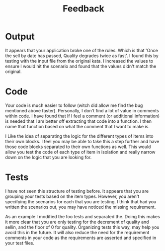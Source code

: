#+TITLE: Feedback

* Output
  It appears that your application broke one of the rules. Which is that 'Once the sell by date has passed, Quality
  degrades twice as fast'. I found this by testing with the input file from the original kata. I increased the values
  to ensure I would hit the scenario and found that the values didn't match the original.

* Code
  Your code is much easier to follow (witch did allow me find the bug mentioned above faster). Personally, I don't find
  a lot of value in comments within code. I have found that If I feel a comment (or additional information) is needed
  that I am better off extracting that code into a function. I then name that function based on what the comment that I
  want to make is.

  I Like the idea of separating the logic for the different types of items into their own blocks. I feel you may be able
  to take this a step further and have those code blocks separated to their own functions as well. This would allow you
  test the code of each type of item in isolation and really narrow down on the logic that you are looking for. 

* Tests
  I have not seen this structure of testing before. It appears that you are grouping your tests based on the item types.
  However, you aren't specifying the scenarios for each that you are testing. I think that had you written the scenarios
  out, you may have noticed the missing requirement.

  As an example I modified the foo tests and separated the. Doing this makes it more clear that you are only testing for
  the decrement of quality and sellin, and the floor of 0 for quality. Organizing tests this way, may help you avoid
  this in the future. It will also reduce the need for the requirement comments in your code as the requirements are
  asserted and specified in your test files.
  
